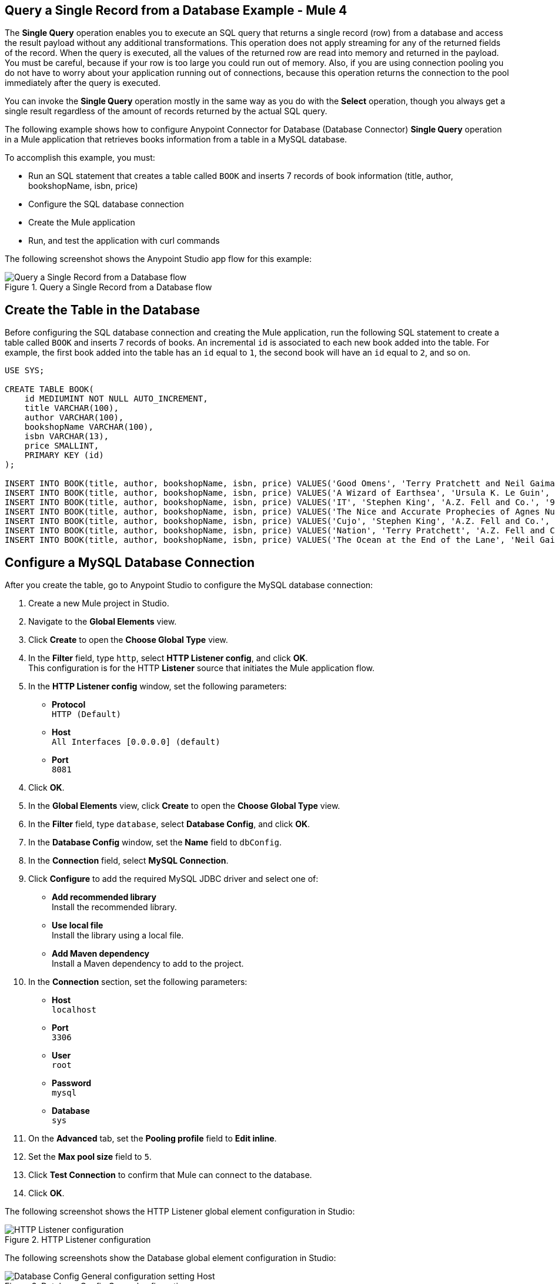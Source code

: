 == Query a Single Record from a Database Example - Mule 4

The *Single Query* operation enables you to execute an SQL query that returns a single record (row) from a database and access the result payload without any additional transformations. This operation does not apply streaming for any of the returned fields of the record. When the query is executed, all the values of the returned row are read into memory and returned in the payload. You must be careful, because if your row is too large you could run out of memory.
Also, if you are using connection pooling you do not have to worry about your application running out of connections, because this operation returns the connection to the pool immediately after the query is executed.

You can invoke the *Single Query* operation mostly in the same way as you do with the *Select* operation, though you always get a single result regardless of the amount of records returned by the actual SQL query.

The following example shows how to configure Anypoint Connector for Database (Database Connector) *Single Query* operation in a Mule application that retrieves books information from a table in a MySQL database. +

To accomplish this example, you must: +

* Run an SQL statement that creates a table called `BOOK` and inserts 7 records of book information (title, author, bookshopName, isbn, price)
* Configure the SQL database connection
* Create the Mule application
* Run, and test the application with curl commands

The following screenshot shows the Anypoint Studio app flow for this example:

.Query a Single Record from a Database flow
image::database-query-single-flow.png[Query a Single Record from a Database flow]

== Create the Table in the Database

Before configuring the SQL database connection and creating the Mule application, run the following SQL statement to create a table called `BOOK` and inserts 7 records of books. An incremental `id` is associated to each new book added into the table. For example, the first book added into the table has an `id` equal to `1`, the second book will have an `id` equal to `2`, and so on.

[source,sql,linenums]
----
USE SYS;

CREATE TABLE BOOK(
    id MEDIUMINT NOT NULL AUTO_INCREMENT,
    title VARCHAR(100),
    author VARCHAR(100),
    bookshopName VARCHAR(100),
    isbn VARCHAR(13),
    price SMALLINT,
    PRIMARY KEY (id)
);

INSERT INTO BOOK(title, author, bookshopName, isbn, price) VALUES('Good Omens', 'Terry Pratchett and Neil Gaiman', 'A.Z. Fell and Co.', '9780060853983', 50);
INSERT INTO BOOK(title, author, bookshopName, isbn, price) VALUES('A Wizard of Earthsea', 'Ursula K. Le Guin', 'A.Z. Fell and Co.', '9780547773742', 20);
INSERT INTO BOOK(title, author, bookshopName, isbn, price) VALUES('IT', 'Stephen King', 'A.Z. Fell and Co.', '9781508297123', 20);
INSERT INTO BOOK(title, author, bookshopName, isbn, price) VALUES('The Nice and Accurate Prophecies of Agnes Nutter', 'Agnes Nutter', 'A.Z. Fell and Co.', '000000000000', 200);
INSERT INTO BOOK(title, author, bookshopName, isbn, price) VALUES('Cujo', 'Stephen King', 'A.Z. Fell and Co.', '9781501192241', 20);
INSERT INTO BOOK(title, author, bookshopName, isbn, price) VALUES('Nation', 'Terry Pratchett', 'A.Z. Fell and Co.', '9780552557795', 30);
INSERT INTO BOOK(title, author, bookshopName, isbn, price) VALUES('The Ocean at the End of the Lane', 'Neil Gaiman', 'A.Z. Fell and Co.', '9780062459367', 30);
----

== Configure a MySQL Database Connection

After you create the table, go to Anypoint Studio to configure the MySQL database connection:

. Create a new Mule project in Studio.
. Navigate to the *Global Elements* view.
. Click *Create* to open the *Choose Global Type* view.
. In the *Filter* field, type `http`, select *HTTP Listener config*, and click *OK*. +
This configuration is for the HTTP *Listener* source that initiates the Mule application flow.
. In the *HTTP Listener config* window, set the following parameters:

* *Protocol* +
`HTTP (Default)` +
* *Host* +
`All Interfaces [0.0.0.0] (default)` +
* *Port* +
`8081`

[start=4]
. Click *OK*.
. In the *Global Elements* view, click *Create* to open the *Choose Global Type* view.
. In the *Filter* field, type `database`, select *Database Config*, and click *OK*.
. In the *Database Config* window, set the *Name* field to `dbConfig`.
. In the *Connection* field, select *MySQL Connection*.
. Click *Configure* to add the required MySQL JDBC driver and select one of: +
+
* *Add recommended library* +
Install the recommended library.
* *Use local file* +
Install the library using a local file.
* *Add Maven dependency* +
Install a Maven dependency to add to the project.
+
[start=10]
. In the *Connection* section, set the following parameters: +
+
* *Host* +
`localhost`
* *Port* +
`3306`
* *User* +
`root`
* *Password* +
`mysql`
* *Database* +
`sys`
+
[start=11]
. On the *Advanced* tab, set the *Pooling profile* field to *Edit inline*.
. Set the *Max pool size* field to `5`.
. Click *Test Connection* to confirm that Mule can connect to the database.
. Click *OK*.

The following screenshot shows the HTTP Listener global element configuration in Studio:

.HTTP Listener configuration
image::database-querysingle-example-1.png[HTTP Listener configuration]

The following screenshots show the Database global element configuration in Studio:

.Database Config General cofiguration
image::database-querysingle-example-2.png[Database Config General configuration setting Host, Port, User, Password Database values parameters]

== Create, Run and Test the Mule Application
After you configure the MySQL database connection, create, run and test the Mule application:

=== Configure the HTTP Listener and Set Variable Component

To create the Mule flow:

. In the *Mule Palette* view, select the HTTP *Listener* source and drag it on to the canvas. +
The source initiates the flow by listening for incoming HTTP message attributes.
. In the *Connector configuration* field, select `HTTP_Listener_config` global configuration.
. Set the *Path* field to `/select/book/{maxId}`. +
The `maxId` value parameter indicates how many books information you will retrieve and list from the database. You can increment this value number regardless of the number of maximum connections you configured in your database connection pool.
. In the *Mime Type* tab, set the *Mime Type* field to `application/json`.
. In the *Advanced* tab, set the *Allowed methods* field to `GET`.
. Drag a *Set Variable* component to the right of the *Listener* source. +
This component creates a new variable to save the database results that will be obtained from the *Single Query* operation.
. Set the *Name* field to `bookCollection` and the *Value* field to `#[[]]`.

.Set Variable configuration
image::database-querysingle-example-3.png[Set Variable configuration]

=== Configure the For Each Component, the Single Query Operation and Set Payload Component

Continue creating the Mule application using a *For Each* component that iterates over the number of books requested in the *HTTP Listener*, retrieves the books information using the *Single Query* operation, save the results in a payload variable:

. Drag a *For Each* component to the right of *Set Variable*. +
. Set the *Collection* field to `#[1 to attributes.uriParams.maxId]`. +
This expression iterates the collection of books in the table, from the first book (`1`) to the number of books set in the `maxId` parameter when performing the HTTP request `/select/book/{maxId}`.
+
.For Each configuration
image::database-querysingle-example-4.png[For Each configuration]
+
[start=3]
. Drag the *Single query* operation inside the *For Each* component.
. Set the *Connector configuration* field to `Database_Config` to connect to the MySQL database configuration.
. Set the *SQL Query Text* field to `SELECT id, title, author FROM BOOK WHERE id = :id`. +
This query selects the books information from the database.
. Set the *Input Parameters* field to `![CDATA[#[{'id': payload }]]]`. +
This expression maps the key parameter `id` (referenced in the previous *SQL Query Text* expression) to `payload` which is the result value of books information retrieved using the `SELECT` query.
+
.Single query configuration
image::database-querysingle-example-5.png[Single query configuration]
+
[start=7]
. Drag another *Set Variable* component to the right of the *Single query* operation.
. Set the *Name* field to `bookCollection` and the *Value* field to `#[vars.bookCollection ++ [payload]]`. +
The original variable `bookCollection` now saves the `payload` of the retrieved book information.
. Drag a *Set Payload* component to the right of the *For Each* component.
. Set the *Value* field to `#[vars.bookCollection]` to save the variable content as a new output payload.

=== Run and Test the Mule Application

To complete and test the Mule application:

. Save the project in Studio.
. Test the app by using the following curl command in your terminal: `curl localhost:8081/select/book/7`. +
This command selects the first 7 books of the table, regardless of the maximum number of connections (`5`) that is configured in the pool.

== XML for Calling Database Query Single Operation

Paste this code into your Studio XML editor to quickly load the flow for this example into your Mule app:

[source,xml,linenums]
----
<db:config name="Database_Config">
	<db:my-sql-connection host="localhost" port="3306" user="root" password="mysql" database="sys">
		<db:pooling-profile maxPoolSize="5"/>
	</db:my-sql-connection>
</db:config>
----

[source,xml,linenums]
----
	<flow name="querysingleForeachFlow">
		<http:listener doc:name="Listener" config-ref="HTTP_Listener_config" path="/select/book/{maxId}" outputMimeType="application/json" allowedMethods="GET"/>

		<set-variable variableName="bookCollection" value="#[[]]" />

		<foreach collection="#[1 to attributes.uriParams.maxId]">
			<db:query-single doc:name="Query single" config-ref="Database_Config">
				<db:sql >SELECT id, title, author FROM BOOK WHERE id = :id</db:sql>
				<db:input-parameters ><![CDATA[#[{'id': payload }]]]></db:input-parameters>
			</db:query-single>
			<set-variable variableName="bookCollection" value="#[vars.bookCollection ++ [payload]]" />
		</foreach>

		<set-payload value="#[output application/json --- { books : vars.bookCollection }]" />
	</flow>
----

